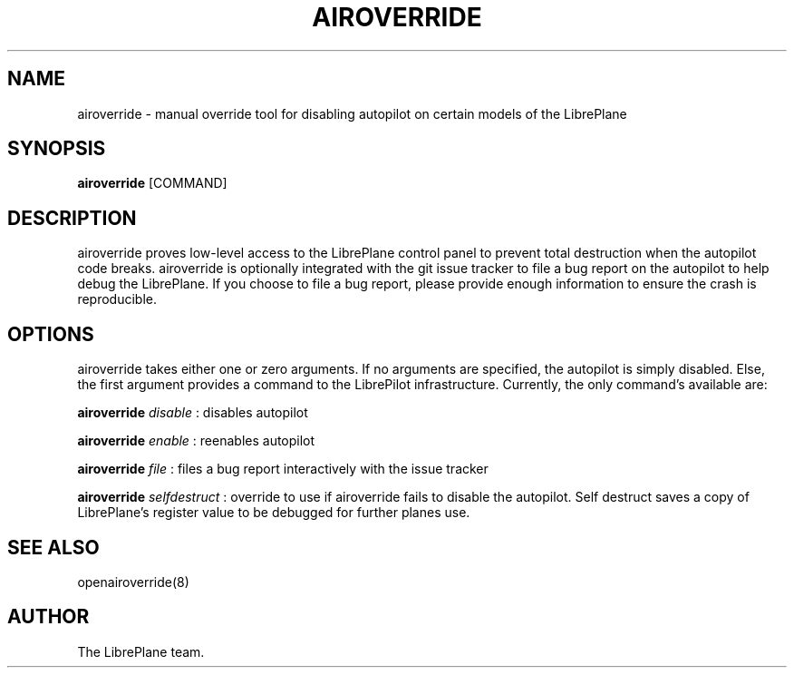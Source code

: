 .\" Manpage for airoverride
.\" This is a joke
.\" http://xkcd.com/912/
.TH AIROVERRIDE "8" "1.0" "airoverride man page"
.SH NAME
airoverride \- manual override tool for disabling autopilot on certain models of the LibrePlane
.SH SYNOPSIS
.B airoverride
[COMMAND]
.SH DESCRIPTION
airoverride proves low-level access to the LibrePlane control panel to prevent total destruction when the autopilot code breaks. airoverride is optionally integrated with the git issue tracker to file a bug report on the autopilot to help debug the LibrePlane. If you choose to file a bug report, please provide enough information to ensure the crash is reproducible.
.SH OPTIONS
airoverride takes either one or zero arguments. If no arguments are specified, the autopilot is simply disabled. Else, the first argument provides a command to the LibrePilot infrastructure. Currently, the only command's available are:

.B airoverride
.I disable
: disables autopilot

.B airoverride
.I enable
: reenables autopilot

.B airoverride
.I file
: files a bug report interactively with the issue tracker

.B airoverride
.I selfdestruct
: override to use if airoverride fails to disable the autopilot. Self destruct saves a copy of LibrePlane's register value to be debugged for further planes use.
.SH SEE ALSO
openairoverride(8)
.SH AUTHOR
The LibrePlane team.
